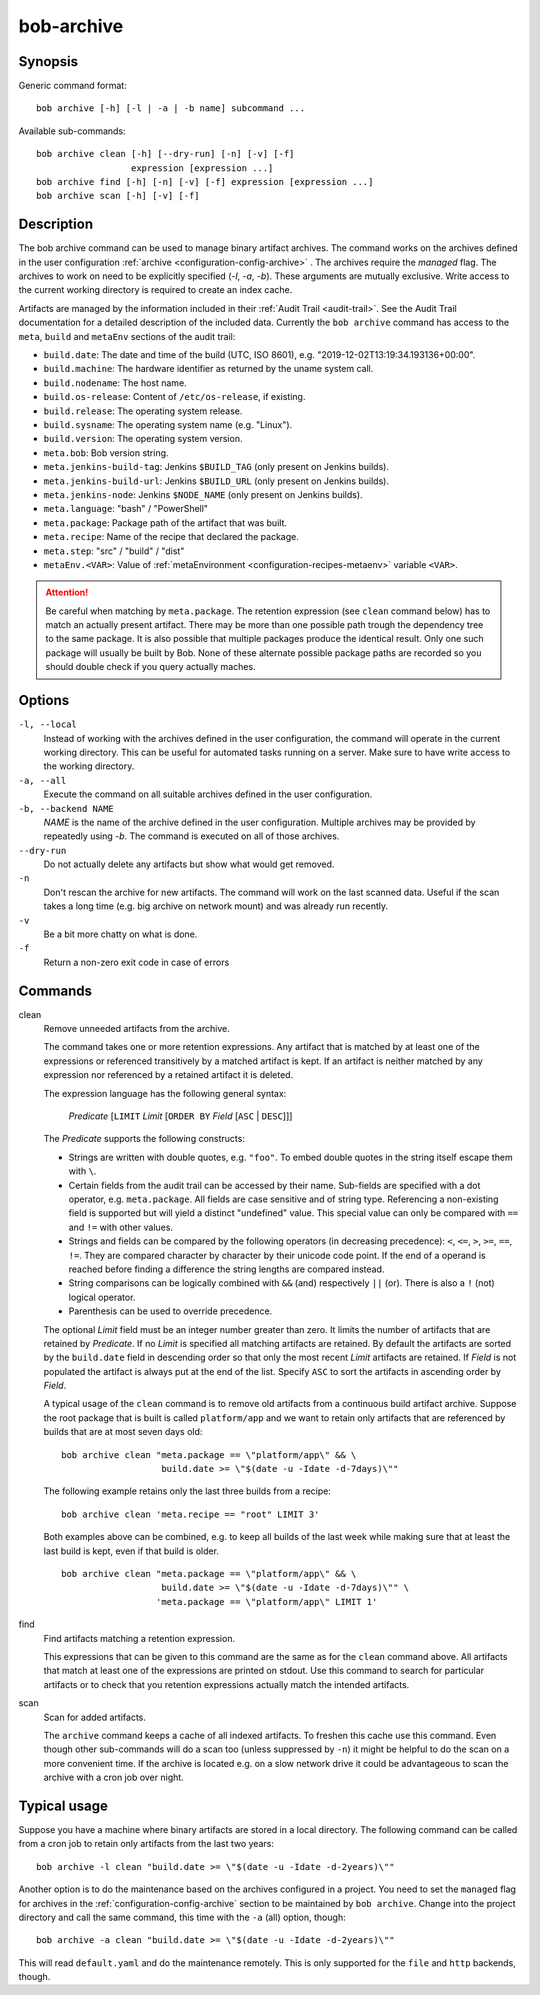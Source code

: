.. _manpage-archive:

bob-archive
===========

.. only:: not man

   Name
   ----

   bob-archive - Manage binary artifacts archive

Synopsis
--------

Generic command format:

::

    bob archive [-h] [-l | -a | -b name] subcommand ...

Available sub-commands:

::

    bob archive clean [-h] [--dry-run] [-n] [-v] [-f]
                      expression [expression ...]
    bob archive find [-h] [-n] [-v] [-f] expression [expression ...]
    bob archive scan [-h] [-v] [-f]

Description
-----------

The bob archive command can be used to manage binary artifact archives.
The command works on the archives defined in the user configuration :ref:`archive <configuration-config-archive>` .
The archives require the `managed` flag.
The archives to work on need to be explicitly specified (`-l`, `-a`, `-b`). These arguments are mutually exclusive.
Write access to the current working directory is required to create an index cache.

Artifacts are managed by the information included in their :ref:`Audit Trail
<audit-trail>`. See the Audit Trail documentation for a detailed description of
the included data. Currently the ``bob archive`` command has access to the
``meta``, ``build`` and ``metaEnv`` sections of the audit trail:

* ``build.date``: The date and time of the build (UTC, ISO 8601), e.g.
  "2019-12-02T13:19:34.193136+00:00".
* ``build.machine``: The hardware identifier as returned by the uname system call.
* ``build.nodename``: The host name.
* ``build.os-release``: Content of ``/etc/os-release``, if existing.
* ``build.release``: The operating system release.
* ``build.sysname``: The operating system name (e.g. "Linux").
* ``build.version``: The operating system version.
* ``meta.bob``: Bob version string.
* ``meta.jenkins-build-tag``: Jenkins ``$BUILD_TAG`` (only present on Jenkins builds).
* ``meta.jenkins-build-url``: Jenkins ``$BUILD_URL`` (only present on Jenkins builds).
* ``meta.jenkins-node``: Jenkins ``$NODE_NAME`` (only present on Jenkins builds).
* ``meta.language``: "bash" / "PowerShell"
* ``meta.package``: Package path of the artifact that was built.
* ``meta.recipe``: Name of the recipe that declared the package.
* ``meta.step``: "src" / "build" / "dist"
* ``metaEnv.<VAR>``: Value of :ref:`metaEnvironment <configuration-recipes-metaenv>`
  variable ``<VAR>``.

.. attention::
   Be careful when matching by ``meta.package``. The retention expression (see
   ``clean`` command below) has to match an actually present artifact. There
   may be more than one possible path trough the dependency tree to the same
   package.  It is also possible that multiple packages produce the identical
   result. Only one such package will usually be built by Bob. None of these
   alternate possible package paths are recorded so you should double check if
   you query actually maches.

Options
-------

``-l, --local``
    Instead of working with the archives defined in the user configuration, the
    command will operate in the current working directory. This can be useful
    for automated tasks running on a server. Make sure to have write access to
    the working directory.

``-a, --all``
    Execute the command on all suitable archives defined in the user
    configuration.

``-b, --backend NAME``
    `NAME` is the name of the archive defined in the user configuration.
    Multiple archives may be provided by repeatedly using `-b`.  The command is
    executed on all of those archives.

``--dry-run``
    Do not actually delete any artifacts but show what would get removed.

``-n``
    Don't rescan the archive for new artifacts. The command will work on the
    last scanned data. Useful if the scan takes a long time (e.g. big archive
    on network mount) and was already run recently.

``-v``
    Be a bit more chatty on what is done.

``-f``
    Return a non-zero exit code in case of errors

Commands
--------

clean
    Remove unneeded artifacts from the archive.

    The command takes one or more retention expressions. Any artifact that is
    matched by at least one of the expressions or referenced transitively by a
    matched artifact is kept. If an artifact is neither matched by any
    expression nor referenced by a retained artifact it is deleted.

    The expression language has the following general syntax:

         *Predicate* [``LIMIT`` *Limit* [``ORDER BY`` *Field* [``ASC`` | ``DESC``]]]

    The *Predicate* supports the following constructs:

    * Strings are written with double quotes, e.g. ``"foo"``. To embed
      double quotes in the string itself escape them with ``\``.
    * Certain fields from the audit trail can be accessed by their name.
      Sub-fields are specified with a dot operator, e.g. ``meta.package``. All
      fields are case sensitive and of string type. Referencing a non-existing
      field is supported but will yield a distinct "undefined" value. This
      special value can only be compared with ``==`` and ``!=`` with other
      values.
    * Strings and fields can be compared by the following operators (in
      decreasing precedence): ``<``, ``<=``, ``>``, ``>=``, ``==``, ``!=``.
      They are compared character by character by their unicode code point. If
      the end of a operand is reached before finding a difference the string
      lengths are compared instead.
    * String comparisons can be logically combined with ``&&`` (and)
      respectively ``||`` (or). There is also a ``!`` (not) logical operator.
    * Parenthesis can be used to override precedence.

    The optional *Limit* field must be an integer number greater than zero. It
    limits the number of artifacts that are retained by *Predicate*. If no
    *Limit* is specified all matching artifacts are retained. By default the
    artifacts are sorted by the ``build.date`` field in descending order so
    that only the most recent *Limit* artifacts are retained.  If *Field* is
    not populated the artifact is always put at the end of the list. Specify
    ``ASC`` to sort the artifacts in ascending order by *Field*.

    A typical usage of the ``clean`` command is to remove old artifacts from a
    continuous build artifact archive. Suppose the root package that is built
    is called ``platform/app`` and we want to retain only artifacts that are
    referenced by builds that are at most seven days old::

        bob archive clean "meta.package == \"platform/app\" && \
                           build.date >= \"$(date -u -Idate -d-7days)\""

    The following example retains only the last three builds from a recipe::

        bob archive clean 'meta.recipe == "root" LIMIT 3'

    Both examples above can be combined, e.g. to keep all builds of the last
    week while making sure that at least the last build is kept, even if that
    build is older. ::

        bob archive clean "meta.package == \"platform/app\" && \
                           build.date >= \"$(date -u -Idate -d-7days)\"" \
                          'meta.package == \"platform/app\" LIMIT 1'

find
    Find artifacts matching a retention expression.

    This expressions that can be given to this command are the same as for the
    ``clean`` command above. All artifacts that match at least one of the
    expressions are printed on stdout. Use this command to search for
    particular artifacts or to check that you retention expressions actually
    match the intended artifacts.


scan
    Scan for added artifacts.

    The ``archive`` command keeps a cache of all indexed artifacts. To freshen
    this cache use this command. Even though other sub-commands will do a scan
    too (unless suppressed by ``-n``) it might be helpful to do the scan on a
    more convenient time. If the archive is located e.g. on a slow network
    drive it could be advantageous to scan the archive with a cron job over
    night.

Typical usage
-------------

Suppose you have a machine where binary artifacts are stored in a local
directory. The following command can be called from a cron job to retain only
artifacts from the last two years::

    bob archive -l clean "build.date >= \"$(date -u -Idate -d-2years)\""

Another option is to do the maintenance based on the archives configured in a
project. You need to set the ``managed`` flag for archives in the
:ref:`configuration-config-archive` section to be maintained by ``bob archive``.
Change into the project directory and call the same command, this time with
the ``-a`` (all) option, though::

    bob archive -a clean "build.date >= \"$(date -u -Idate -d-2years)\""

This will read ``default.yaml`` and do the maintenance remotely. This is only
supported for the ``file`` and ``http`` backends, though.
